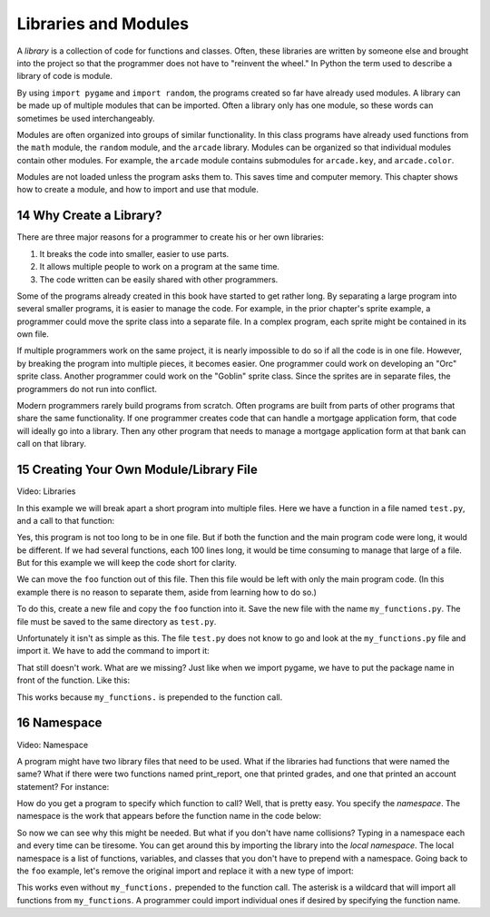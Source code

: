 .. sectnum::
    :start: 14

Libraries and Modules
=====================

.. image:: library.png
    :width: 400px

A *library* is a collection of code for functions and classes. Often, these
libraries are written by someone else and brought into the project so that
the programmer does not have to "reinvent the wheel." In Python the term used
to describe a library of code is module.

By using ``import pygame`` and ``import random``, the programs created so far have
already used modules. A library can be made up of multiple modules that can be
imported. Often a library only has one module, so these words can sometimes be
used interchangeably.

Modules are often organized into groups of similar functionality. In this class
programs have already used functions from the ``math`` module, the ``random`` module,
and the ``arcade`` library. Modules can be organized so that individual modules
contain other modules. For example, the ``arcade`` module contains submodules for
``arcade.key``, and ``arcade.color``.

Modules are not loaded unless the program asks them to. This saves time and
computer memory. This chapter shows how to create a module, and how to import
and use that module.

Why Create a Library?
---------------------

There are three major reasons for a programmer to create his or her own
libraries:

1. It breaks the code into smaller, easier to use parts.
2. It allows multiple people to work on a program at the same time.
3. The code written can be easily shared with other programmers.

Some of the programs already created in this book have started to get rather
long. By separating a large program into several smaller programs, it is
easier to manage the code. For example, in the prior chapter's sprite example,
a programmer could move the sprite class into a separate file. In a complex
program, each sprite might be contained in its own file.

If multiple programmers work on the same project, it is nearly impossible to
do so if all the code is in one file. However, by breaking the program into
multiple pieces, it becomes easier. One programmer could work on developing
an "Orc" sprite class. Another programmer could work on the "Goblin" sprite
class. Since the sprites are in separate files, the programmers do not run
into conflict.

Modern programmers rarely build programs from scratch. Often programs are
built from parts of other programs that share the same functionality. If
one programmer creates code that can handle a mortgage application form,
that code will ideally go into a library. Then any other program that needs
to manage a mortgage application form at that bank can call on that library.

Creating Your Own Module/Library File
-------------------------------------

.. raw:: html

    <iframe width="560" height="315" src="https://www.youtube.com/embed/3zSrkC6c1aU" frameborder="0" allowfullscreen></iframe>

Video: Libraries

In this example we will break apart a short program into multiple files. Here
we have a function in a file named ``test.py``, and a call to that function:

.. code-block:: python
    :linenos:
    :caption: test.py with everything in it

    # Foo function
    def foo():
        print("foo!")

    # Foo call
    foo()

Yes, this program is not too long to be in one file. But if both the function
and the main program code were long, it would be different. If we had several
functions, each 100 lines long, it would be time consuming to manage that
large of a file. But for this example we will keep the code short for clarity.

We can move the ``foo`` function out of this file. Then this file would be left
with only the main program code. (In this example there is no reason to
separate them, aside from learning how to do so.)

To do this, create a new file and copy the ``foo`` function into it. Save the
new file with the name ``my_functions.py``. The file must be saved to the same
directory as ``test.py``.

.. code-block:: python
    :linenos:
    :caption: my_functions.py

    # Foo function
    def foo():
        print("foo!")

.. code-block:: python
    :linenos:
    :caption: test.py that doesn't work

    # Foo call that doesn't work
    foo()

Unfortunately it isn't as simple as this. The file ``test.py`` does not know to
go and look at the ``my_functions.py`` file and import it. We have to add the
command to import it:

.. code-block:: python
    :linenos:
    :caption: test.py that imports but still doesn't work

    # Import the my_functions.py file
    import my_functions

    # Foo call that still doesn't work
    foo()

That still doesn't work. What are we missing? Just like when we import
pygame, we have to put the package name in front of the function. Like this:

.. code-block:: python
    :linenos:
    :caption: test.py that finally works

    # Import the my_functions.py file
    import my_functions

    # Foo call that does work
    my_functions.foo()

This works because ``my_functions.`` is prepended to the function call.

Namespace
---------

.. raw:: html

    <iframe width="560" height="315" src="https://www.youtube.com/embed/vcYcFX9yqiY" frameborder="0" allowfullscreen></iframe>

Video: Namespace

A program might have two library files that need to be used. What if the
libraries had functions that were named the same? What if there were two
functions named print_report, one that printed grades, and one that printed
an account statement? For instance:

.. code-block:: python
    :linenos:
    :caption: student_functions.py

    def print_report():
        print("Student Grade Report:" )

.. code-block:: python
    :linenos:
    :caption: financial_functions.py

    def print_report():
        print("Financial Report:" )

How do you get a program to specify which function to call? Well, that is
pretty easy. You specify the *namespace*. The namespace is the work that
appears before the function name in the code below:

.. code-block:: python
    :linenos:
    :caption: test.py that calls different print_report functions

    import student_functions
    import financial_functions

    student_functions.print_report()
    financial_functions.print_report()

So now we can see why this might be needed. But what if you don't have name
collisions? Typing in a namespace each and every time can be tiresome. You
can get around this by importing the library into the *local namespace*. The
local namespace is a list of functions, variables, and classes that you
don't have to prepend with a namespace. Going back to the ``foo`` example,
let's remove the original import and replace it with a new type of import:

.. code-block:: python
    :linenos:
    :caption: test.py

    # import foo
    from my_functions import *

    foo()

This works even without ``my_functions.`` prepended to the function call. The
asterisk is a wildcard that will import all functions from ``my_functions``.
A programmer could import individual ones if desired by specifying the
function name.
